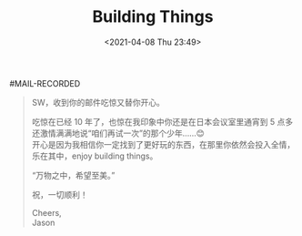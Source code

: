 #+TITLE: Building Things
#+DATE: <2021-04-08 Thu 23:49>
#MAIL-RECORDED
#+BEGIN_QUOTE
SW，收到你的邮件吃惊又替你开心。

吃惊在已经 10 年了，也惊在我印象中你还是在日本会议室里通宵到 5 点多还激情满满地说“咱们再试一次”的那个少年……😊\\
开心是因为我相信你一定找到了更好玩的东西，在那里你依然会投入全情，乐在其中，enjoy building things。

“万物之中，希望至美。”

祝，一切顺利！

Cheers,\\
Jason
#+END_QUOTE
